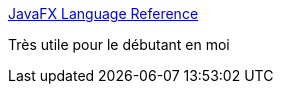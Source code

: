 :jbake-type: post
:jbake-status: published
:jbake-title: JavaFX Language Reference
:jbake-tags: javafx,langage,documentation,reference,for:mischler,_mois_juin,_année_2010
:jbake-date: 2010-06-04
:jbake-depth: ../
:jbake-uri: shaarli/1275644626000.adoc
:jbake-source: https://nicolas-delsaux.hd.free.fr/Shaarli?searchterm=http%3A%2F%2Fopenjfx.java.sun.com%2Fcurrent-build%2Fdoc%2Freference%2FJavaFXReference.html&searchtags=javafx+langage+documentation+reference+for%3Amischler+_mois_juin+_ann%C3%A9e_2010
:jbake-style: shaarli

http://openjfx.java.sun.com/current-build/doc/reference/JavaFXReference.html[JavaFX Language Reference]

Très utile pour le débutant en moi
